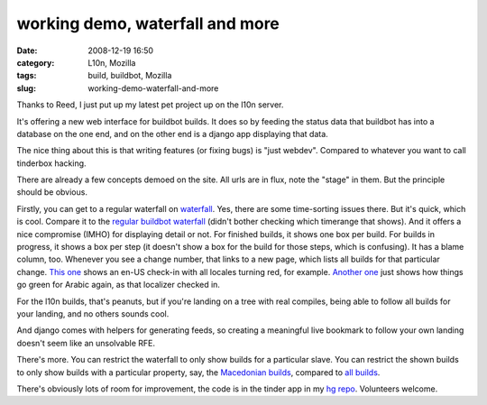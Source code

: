 working demo, waterfall and more
################################
:date: 2008-12-19 16:50
:category: L10n, Mozilla
:tags: build, buildbot, Mozilla
:slug: working-demo-waterfall-and-more

Thanks to Reed, I just put up my latest pet project up on the l10n server.

It's offering a new web interface for buildbot builds. It does so by feeding the status data that buildbot has into a database on the one end, and on the other end is a django app displaying that data.

The nice thing about this is that writing features (or fixing bugs) is "just webdev". Compared to whatever you want to call tinderbox hacking.

There are already a few concepts demoed on the site. All urls are in flux, note the "stage" in them. But the principle should be obvious.

Firstly, you can get to a regular waterfall on `waterfall <http://l10n.mozilla.org/stage/builds/waterfall>`__. Yes, there are some time-sorting issues there. But it's quick, which is cool. Compare it to the `regular buildbot waterfall <http://l10n.mozilla.org/buildbot/waterfall>`__ (didn't bother checking which timerange that shows). And it offers a nice compromise (IMHO) for displaying detail or not. For finished builds, it shows one box per build. For builds in progress, it shows a box per step (it doesn't show a box for the build for those steps, which is confusing). It has a blame column, too. Whenever you see a change number, that links to a new page, which lists all builds for that particular change. `This one <http://l10n.mozilla.org/stage/builds/builds_for?change=23071>`__ shows an en-US check-in with all locales turning red, for example. `Another one <http://l10n.mozilla.org/stage/builds/builds_for?change=23080>`__ just shows how things go green for Arabic again, as that localizer checked in.

For the l10n builds, that's peanuts, but if you're landing on a tree with real compiles, being able to follow all builds for your landing, and no others sounds cool.

And django comes with helpers for generating feeds, so creating a meaningful live bookmark to follow your own landing doesn't seem like an unsolvable RFE.

There's more. You can restrict the waterfall to only show builds for a particular slave. You can restrict the shown builds to only show builds with a particular property, say, the `Macedonian builds <http://l10n.mozilla.org/stage/builds/waterfall?locale=mk&endtime=1229726521>`__, compared to `all builds <http://l10n.mozilla.org/stage/builds/waterfall?endtime=1229726521>`__.

There's obviously lots of room for improvement, the code is in the tinder app in my `hg repo <http://hg.mozilla.org/users/axel_mozilla.com/django-site/>`__. Volunteers welcome.
